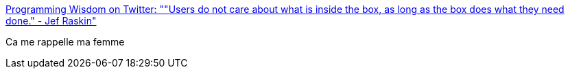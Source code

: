 :jbake-type: post
:jbake-status: published
:jbake-title: Programming Wisdom on Twitter: ""Users do not care about what is inside the box, as long as the box does what they need done." - Jef Raskin"
:jbake-tags: citation,programming,interface,_mois_mai,_année_2017
:jbake-date: 2017-05-26
:jbake-depth: ../
:jbake-uri: shaarli/1495805690000.adoc
:jbake-source: https://nicolas-delsaux.hd.free.fr/Shaarli?searchterm=https%3A%2F%2Ftwitter.com%2FCodeWisdom%2Fstatus%2F867425422753050625&searchtags=citation+programming+interface+_mois_mai+_ann%C3%A9e_2017
:jbake-style: shaarli

https://twitter.com/CodeWisdom/status/867425422753050625[Programming Wisdom on Twitter: ""Users do not care about what is inside the box, as long as the box does what they need done." - Jef Raskin"]

Ca me rappelle ma femme

